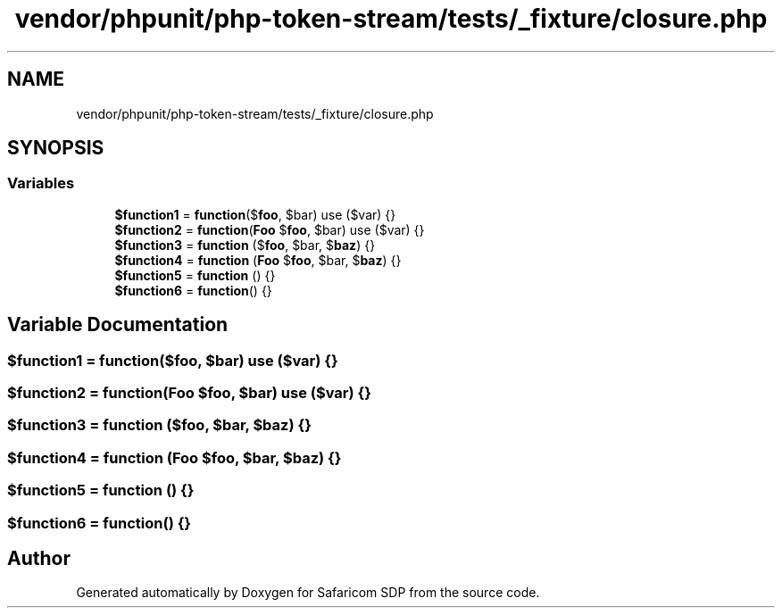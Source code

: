 .TH "vendor/phpunit/php-token-stream/tests/_fixture/closure.php" 3 "Sat Sep 26 2020" "Safaricom SDP" \" -*- nroff -*-
.ad l
.nh
.SH NAME
vendor/phpunit/php-token-stream/tests/_fixture/closure.php
.SH SYNOPSIS
.br
.PP
.SS "Variables"

.in +1c
.ti -1c
.RI "\fB$function1\fP = \fBfunction\fP($\fBfoo\fP, $bar) use ($var) {}"
.br
.ti -1c
.RI "\fB$function2\fP = \fBfunction\fP(\fBFoo\fP $\fBfoo\fP, $bar) use ($var) {}"
.br
.ti -1c
.RI "\fB$function3\fP = \fBfunction\fP ($\fBfoo\fP, $bar, $\fBbaz\fP) {}"
.br
.ti -1c
.RI "\fB$function4\fP = \fBfunction\fP (\fBFoo\fP $\fBfoo\fP, $bar, $\fBbaz\fP) {}"
.br
.ti -1c
.RI "\fB$function5\fP = \fBfunction\fP () {}"
.br
.ti -1c
.RI "\fB$function6\fP = \fBfunction\fP() {}"
.br
.in -1c
.SH "Variable Documentation"
.PP 
.SS "$function1 = \fBfunction\fP($\fBfoo\fP, $bar) use ($var) {}"

.SS "$function2 = \fBfunction\fP(\fBFoo\fP $\fBfoo\fP, $bar) use ($var) {}"

.SS "$function3 = \fBfunction\fP ($\fBfoo\fP, $bar, $\fBbaz\fP) {}"

.SS "$function4 = \fBfunction\fP (\fBFoo\fP $\fBfoo\fP, $bar, $\fBbaz\fP) {}"

.SS "$function5 = \fBfunction\fP () {}"

.SS "$function6 = \fBfunction\fP() {}"

.SH "Author"
.PP 
Generated automatically by Doxygen for Safaricom SDP from the source code\&.
